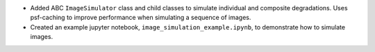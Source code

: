 * Added ABC ``ImageSimulator`` class and child classes to simulate individual and composite degradations. Uses
  psf-caching to improve performance when simulating a sequence of images.
* Created an example jupyter notebook, ``image_simulation_example.ipynb``, to demonstrate how to simulate images.
